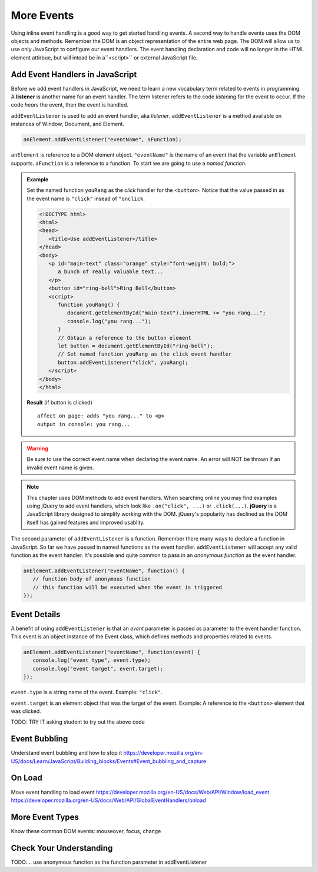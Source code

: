 More Events
===========

Using inline event handling is a good way to get started handling events. A second way
to handle events uses the DOM objects and methods. Remember the DOM is an object representation
of the entire web page. The DOM will allow us to use only JavaScript to configure
our event handlers. The event handling declaration and code will no longer in the HTML
element attirbue, but will intead be in a``<script>`` or external JavaScript file.


Add Event Handlers in JavaScript
--------------------------------

.. index:: ! listener

Before we add event handlers in JavaScript, we need to learn a new vocabulary term related to
events in programming. A **listener** is another name for an event handler. The term
listener refers to the code *listening* for the event to occur. If the code *hears* the event,
then the event is handled.

``addEventListener`` is used to add an event handler, aka *listener*. ``addEventListener``
is a method available on instances of Window, Document, and Element.

.. sourcecode:: js

   anElement.addEventListener("eventName", aFunction);

``anElement`` is reference to a DOM element object. ``"eventName"`` is the name of an event that
the variable ``anElement`` supports. ``aFunction`` is a reference to a function. To start we are
going to use a *named function*.

.. admonition:: Example

   Set the named function ``youRang`` as the *click* handler for the ``<button>``. Notice that
   the value passed in as the event name is ``"click"`` insead of ``"onclick``.

   .. sourcecode:: html

      <!DOCTYPE html>
      <html>
      <head>
         <title>Use addEventListener</title>
      </head>
      <body>
         <p id="main-text" class="orange" style="font-weight: bold;">
            a bunch of really valuable text...
         </p>
         <button id="ring-bell">Ring Bell</button>
         <script>
            function youRang() {
               document.getElementById("main-text").innerHTML += "you rang...";
               console.log("you rang...");
            }
            // Obtain a reference to the button element
            let button = document.getElementById("ring-bell");
            // Set named function youRang as the click event handler
            button.addEventListener("click", youRang);
         </script>
      </body>
      </html>

   **Result** (if button is clicked)

   ::

      affect on page: adds "you rang..." to <p>
      output in console: you rang...

.. warning::

   Be sure to use the correct event name when declaring the event name. An error will NOT be thrown
   if an invalid event name is given.

.. note::

   .. index:: ! jQuery

   This chapter uses DOM methods to add event handlers. When searching online you may find examples
   using jQuery to add event handlers, which look like ``.on("click", ...)`` or ``.click(...)``.
   **jQuery** is a JavaScript library designed to simplify working with the DOM. jQuery's popularity
   has declined as the DOM itself has gained features and improved usablity.

The second parameter of ``addEventListener`` is a function. Remember there many ways to declare a
function in JavaScript. So far we have passed in named functions as the event handler.
``addEventListener`` will accept any valid function as the event handler. It's possible and
quite common to pass in an *anonymous function* as the event handler.

.. sourcecode:: js

   anElement.addEventListener("eventName", function() {
      // function body of anonymous function
      // this function will be executed when the event is triggered
   });


Event Details
-------------
A benefit of using ``addEventListener`` is that an *event* parameter is passed as parameter
to the event handler function. This event is an object instance of the Event class, which
defines methods and properties related to events.

.. sourcecode:: js

   anElement.addEventListener("eventName", function(event) {
      console.log("event type", event.type);
      console.log("event target", event.target);
   });

``event.type`` is a string name of the event. Example: ``"click"``.

``event.target`` is an element object that was the target of the event. Example: 
A reference to the ``<button>`` element that was clicked.

TODO: TRY IT asking student to try out the above code


Event Bubbling
--------------
Understand event bubbling and how to stop it
https://developer.mozilla.org/en-US/docs/Learn/JavaScript/Building_blocks/Events#Event_bubbling_and_capture


On Load
-------
Move event handling to load event
https://developer.mozilla.org/en-US/docs/Web/API/Window/load_event
https://developer.mozilla.org/en-US/docs/Web/API/GlobalEventHandlers/onload


More Event Types
----------------
Know these common DOM events: mouseover, focus, change


Check Your Understanding
------------------------
TODO:...
use anonymous function as the function parameter in addEventListener
